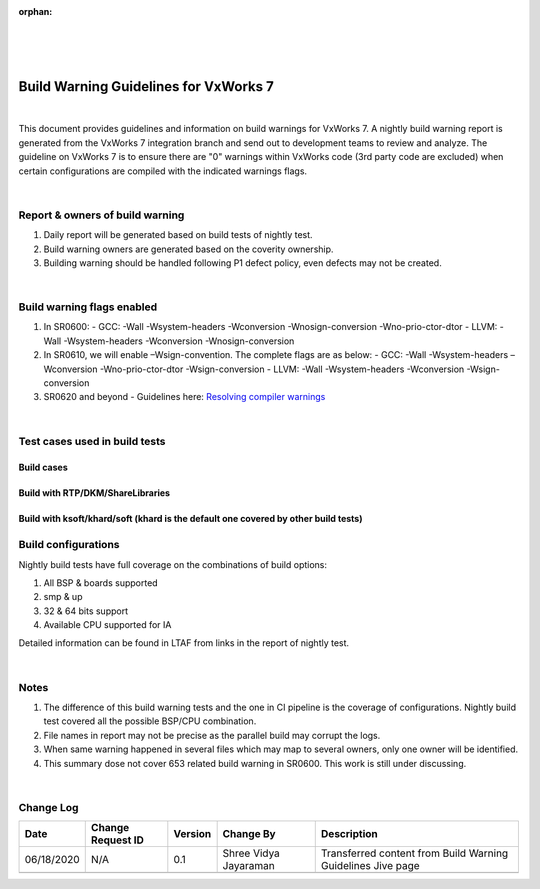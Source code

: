 ﻿:orphan:
|
|
|

=========================================== 
Build Warning Guidelines for VxWorks 7
===========================================

|

This document provides guidelines and information on build warnings for VxWorks 7. A nightly build warning report is generated from the VxWorks 7 integration branch and send out to development teams to review and analyze. The guideline on VxWorks 7 is to ensure there are "0" warnings within VxWorks code (3rd party code are excluded) when certain configurations are compiled with the indicated warnings flags. 

|

**Report & owners of build warning**
-------------------------------------

1. Daily report will be generated based on build tests of nightly test.
2. Build warning owners are generated based on the coverity ownership.
3. Building warning should be handled following P1 defect policy, even defects may not be created.

|

**Build warning flags enabled**
--------------------------------

1. In SR0600:
   - GCC: -Wall -Wsystem-headers -Wconversion -Wnosign-conversion -Wno-prio-ctor-dtor
   - LLVM: -Wall -Wsystem-headers -Wconversion -Wnosign-conversion 
2. In SR0610, we will enable –Wsign-convention. The complete flags are as below:
   - GCC: -Wall -Wsystem-headers –Wconversion -Wno-prio-ctor-dtor -Wsign-conversion
   - LLVM: -Wall -Wsystem-headers -Wconversion -Wsign-conversion
3. SR0620 and beyond
   - Guidelines here: `Resolving compiler warnings <ResolvingCompilerWarnings.html>`__

|

**Test cases used in build tests**
------------------------------------

**Build cases**
~~~~~~~~~~~~~~~~

|image0|

 
**Build with RTP/DKM/ShareLibraries**
~~~~~~~~~~~~~~~~~~~~~~~~~~~~~~~~~~~~~

|image1|
 

**Build with ksoft/khard/soft (khard is the default one covered by other build tests)**
~~~~~~~~~~~~~~~~~~~~~~~~~~~~~~~~~~~~~~~~~~~~~~~~~~~~~~~~~~~~~~~~~~~~~~~~~~~~~~~~~~~~~~~~~

|image2|

 
**Build configurations**
------------------------

Nightly build tests have full coverage on the combinations of build options:

1. All BSP & boards supported
2. smp & up
3. 32 & 64 bits support
4. Available CPU supported for IA


Detailed information can be found in LTAF from links in the report of nightly test.

|

**Notes**
----------

1. The difference of this build warning tests and the one in CI pipeline is the coverage of configurations. Nightly build test covered all the possible BSP/CPU combination.
2. File names in report may not be precise as the parallel build may corrupt the logs.
3. When same warning happened in several files which may map to several owners, only one owner will be identified. 
4. This summary dose not cover 653 related build warning in SR0600. This work is still under discussing. 

|

**Change Log**
--------------
+----------------+----------------+----------------+----------------+---------------------------------------+
| **Date**       | **Change       | **Version**    | **Change By**  | **Description**                       |
|                | Request ID**   |                |                |                                       |
+----------------+----------------+----------------+----------------+---------------------------------------+
| 06/18/2020     | N/A            | 0.1            | Shree Vidya    | Transferred content from Build Warning|
|                |                |                | Jayaraman      | Guidelines Jive page                  |
+----------------+----------------+----------------+----------------+---------------------------------------+
|                |                |                |                |                                       |
+----------------+----------------+----------------+----------------+---------------------------------------+

.. |image0| image:: ../../../_static/CoreDev/CodingIntBuild/BuildWarning_Image0.jpg
.. |image1| image:: ../../../_static/CoreDev/CodingIntBuild/BuildWarning_Image1.jpg
.. |image2| image:: ../../../_static/CoreDev/CodingIntBuild/BuildWarning_Image2.jpg
